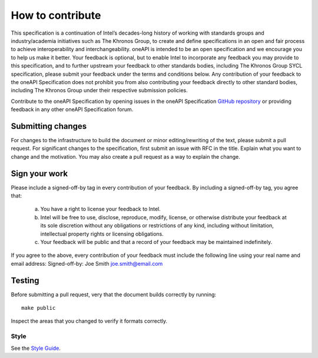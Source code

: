 =================
How to contribute
=================

This specification is a continuation of Intel’s decades-long history
of working with standards groups and industry/academia initiatives
such as The Khronos Group, to create and define specifications in an
open and fair process to achieve interoperability and
interchangeability. oneAPI is intended to be an open specification and
we encourage you to help us make it better. Your feedback is optional,
but to enable Intel to incorporate any feedback you may provide to
this specification, and to further upstream your feedback to other
standards bodies, including The Khronos Group SYCL specification,
please submit your feedback under the terms and conditions below. Any
contribution of your feedback to the oneAPI Specification does not
prohibit you from also contributing your feedback directly to other
standard bodies, including The Khronos Group under their respective
submission policies.

Contribute to the oneAPI Specification by opening issues in the oneAPI
Specification `GitHub repository`_ or providing feedback in any other
oneAPI Specification forum.


------------------
Submitting changes
------------------

For changes to the infrastructure to build the document or minor
editing/rewriting of the text, please submit a pull request. For
significant changes to the specification, first submit an issue with
RFC in the title. Explain what you want to change and the
motivation. You may also create a pull request as a way to explain the
change.

--------------
Sign your work
--------------

Please include a signed-off-by tag in every contribution of 
your feedback. By including a signed-off-by tag, you agree 
that:

  (a) You have a right to license your feedback to Intel.
  (b) Intel will be free to use, disclose, reproduce, modify, license,
      or otherwise distribute your feedback at its sole discretion
      without any obligations or restrictions of any kind, including
      without limitation, intellectual property rights or licensing
      obligations.
  (c) Your feedback will be public and that a record of your feedback
      may be maintained indefinitely.

If you agree to the above, every contribution of your feedback 
must include the following line using your real name and email 
address: Signed-off-by: Joe Smith joe.smith@email.com

-------
Testing
-------

Before submitting a pull request, very that the document builds
correctly by running::

  make public

Inspect the areas that you changed to verify it formats correctly.

Style
-----

See the `Style Guide <style-guide.rst>`_.

.. _`GitHub repository`: https://github.com/oneapispec/spec
